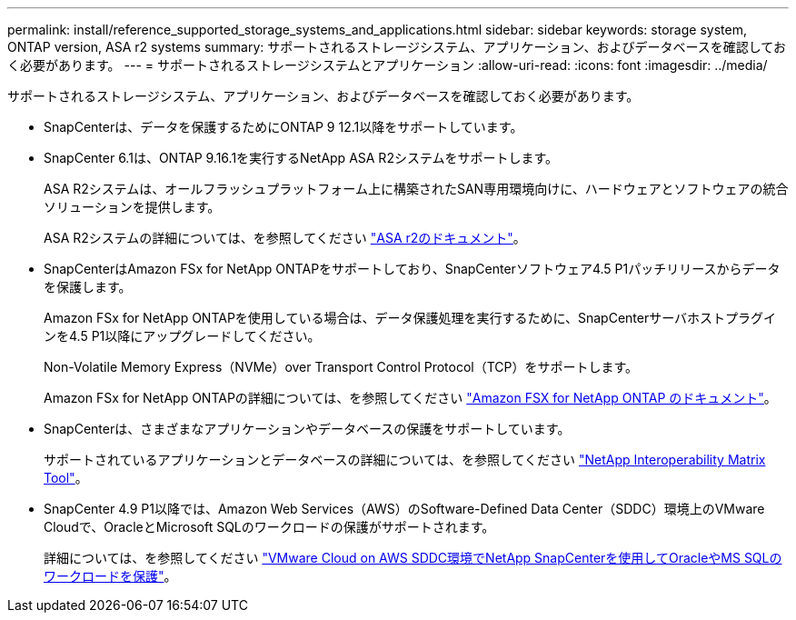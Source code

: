 ---
permalink: install/reference_supported_storage_systems_and_applications.html 
sidebar: sidebar 
keywords: storage system, ONTAP version, ASA r2 systems 
summary: サポートされるストレージシステム、アプリケーション、およびデータベースを確認しておく必要があります。 
---
= サポートされるストレージシステムとアプリケーション
:allow-uri-read: 
:icons: font
:imagesdir: ../media/


[role="lead"]
サポートされるストレージシステム、アプリケーション、およびデータベースを確認しておく必要があります。

* SnapCenterは、データを保護するためにONTAP 9 12.1以降をサポートしています。
* SnapCenter 6.1は、ONTAP 9.16.1を実行するNetApp ASA R2システムをサポートします。
+
ASA R2システムは、オールフラッシュプラットフォーム上に構築されたSAN専用環境向けに、ハードウェアとソフトウェアの統合ソリューションを提供します。

+
ASA R2システムの詳細については、を参照してください https://docs.netapp.com/us-en/asa-r2/index.html["ASA r2のドキュメント"^]。

* SnapCenterはAmazon FSx for NetApp ONTAPをサポートしており、SnapCenterソフトウェア4.5 P1パッチリリースからデータを保護します。
+
Amazon FSx for NetApp ONTAPを使用している場合は、データ保護処理を実行するために、SnapCenterサーバホストプラグインを4.5 P1以降にアップグレードしてください。

+
Non-Volatile Memory Express（NVMe）over Transport Control Protocol（TCP）をサポートします。

+
Amazon FSx for NetApp ONTAPの詳細については、を参照してください https://docs.aws.amazon.com/fsx/latest/ONTAPGuide/what-is-fsx-ontap.html["Amazon FSX for NetApp ONTAP のドキュメント"^]。

* SnapCenterは、さまざまなアプリケーションやデータベースの保護をサポートしています。
+
サポートされているアプリケーションとデータベースの詳細については、を参照してください https://imt.netapp.com/matrix/imt.jsp?components=121074;&solution=1257&isHWU&src=IMT["NetApp Interoperability Matrix Tool"^]。

* SnapCenter 4.9 P1以降では、Amazon Web Services（AWS）のSoftware-Defined Data Center（SDDC）環境上のVMware Cloudで、OracleとMicrosoft SQLのワークロードの保護がサポートされます。
+
詳細については、を参照してください https://community.netapp.com/t5/Tech-ONTAP-Blogs/Protect-Oracle-MS-SQL-workloads-using-NetApp-SnapCenter-in-VMware-Cloud-on-AWS/ba-p/449168["VMware Cloud on AWS SDDC環境でNetApp SnapCenterを使用してOracleやMS SQLのワークロードを保護"]。


